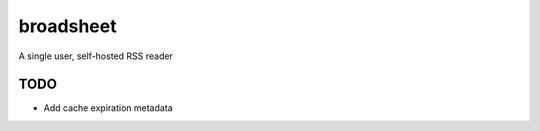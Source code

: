 broadsheet
==========

A single user, self-hosted RSS reader

TODO
----

* Add cache expiration metadata

